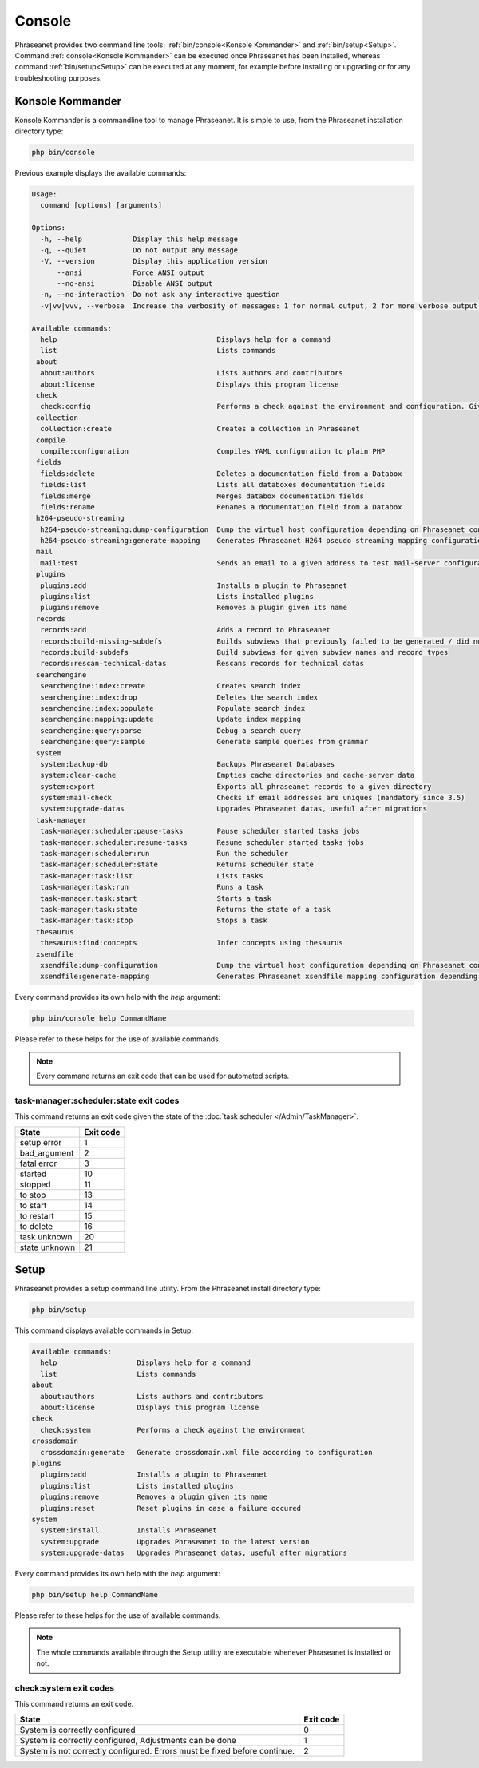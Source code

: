 Console
=======

Phraseanet provides two command line tools:
:ref:`bin/console<Konsole Kommander>` and :ref:`bin/setup<Setup>`.
Command :ref:`console<Konsole Kommander>` can be executed once Phraseanet has
been installed, whereas command :ref:`bin/setup<Setup>` can be executed at any
moment, for example before installing or upgrading or for any troubleshooting
purposes.

.. _Konsole Kommander:

Konsole Kommander
-----------------

Konsole Kommander is a commandline tool to manage Phraseanet. It is simple
to use, from the Phraseanet installation directory type:

.. code-block:: bash

    php bin/console

Previous example displays the available commands:

.. code-block:: bash

.. code-block:: bash

    Usage:
      command [options] [arguments]

    Options:
      -h, --help            Display this help message
      -q, --quiet           Do not output any message
      -V, --version         Display this application version
          --ansi            Force ANSI output
          --no-ansi         Disable ANSI output
      -n, --no-interaction  Do not ask any interactive question
      -v|vv|vvv, --verbose  Increase the verbosity of messages: 1 for normal output, 2 for more verbose output and 3 for debug

    Available commands:
      help                                      Displays help for a command
      list                                      Lists commands
     about
      about:authors                             Lists authors and contributors
      about:license                             Displays this program license
     check
      check:config                              Performs a check against the environment and configuration. Give some advices for production settings.
     collection
      collection:create                         Creates a collection in Phraseanet
     compile
      compile:configuration                     Compiles YAML configuration to plain PHP
     fields
      fields:delete                             Deletes a documentation field from a Databox
      fields:list                               Lists all databoxes documentation fields
      fields:merge                              Merges databox documentation fields
      fields:rename                             Renames a documentation field from a Databox
     h264-pseudo-streaming
      h264-pseudo-streaming:dump-configuration  Dump the virtual host configuration depending on Phraseanet configuration
      h264-pseudo-streaming:generate-mapping    Generates Phraseanet H264 pseudo streaming mapping configuration depending on databoxes configuration
     mail
      mail:test                                 Sends an email to a given address to test mail-server configuration
     plugins
      plugins:add                               Installs a plugin to Phraseanet
      plugins:list                              Lists installed plugins
      plugins:remove                            Removes a plugin given its name
     records
      records:add                               Adds a record to Phraseanet
      records:build-missing-subdefs             Builds subviews that previously failed to be generated / did not exist when records were added
      records:build-subdefs                     Build subviews for given subview names and record types
      records:rescan-technical-datas            Rescans records for technical datas
     searchengine
      searchengine:index:create                 Creates search index
      searchengine:index:drop                   Deletes the search index
      searchengine:index:populate               Populate search index
      searchengine:mapping:update               Update index mapping
      searchengine:query:parse                  Debug a search query
      searchengine:query:sample                 Generate sample queries from grammar
     system
      system:backup-db                          Backups Phraseanet Databases
      system:clear-cache                        Empties cache directories and cache-server data
      system:export                             Exports all phraseanet records to a given directory
      system:mail-check                         Checks if email addresses are uniques (mandatory since 3.5)
      system:upgrade-datas                      Upgrades Phraseanet datas, useful after migrations
     task-manager
      task-manager:scheduler:pause-tasks        Pause scheduler started tasks jobs
      task-manager:scheduler:resume-tasks       Resume scheduler started tasks jobs
      task-manager:scheduler:run                Run the scheduler
      task-manager:scheduler:state              Returns scheduler state
      task-manager:task:list                    Lists tasks
      task-manager:task:run                     Runs a task
      task-manager:task:start                   Starts a task
      task-manager:task:state                   Returns the state of a task
      task-manager:task:stop                    Stops a task
     thesaurus
      thesaurus:find:concepts                   Infer concepts using thesaurus
     xsendfile
      xsendfile:dump-configuration              Dump the virtual host configuration depending on Phraseanet configuration
      xsendfile:generate-mapping                Generates Phraseanet xsendfile mapping configuration depending on databoxes configuration

Every command provides its own help with the *help* argument:

.. code-block:: bash

    php bin/console help CommandName

Please refer to these helps for the use of available commands.

.. note::

    Every command returns an exit code that can be used for automated scripts.

task-manager:scheduler:state exit codes
***************************************

This command returns an exit code given the state of the :doc:`task scheduler </Admin/TaskManager>`.

+---------------+-----------------+
| State         | Exit code       |
+===============+=================+
| setup error   | 1               |
+---------------+-----------------+
| bad_argument  | 2               |
+---------------+-----------------+
| fatal error   | 3               |
+---------------+-----------------+
| started       | 10              |
+---------------+-----------------+
| stopped       | 11              |
+---------------+-----------------+
| to stop       | 13              |
+---------------+-----------------+
| to start      | 14              |
+---------------+-----------------+
| to restart    | 15              |
+---------------+-----------------+
| to delete     | 16              |
+---------------+-----------------+
| task unknown  | 20              |
+---------------+-----------------+
| state unknown | 21              |
+---------------+-----------------+



.. _Setup:

Setup
-----

Phraseanet provides a setup command line utility. From the Phraseanet install
directory type:

.. code-block:: bash

    php bin/setup

This command displays available commands in Setup:

.. code-block:: bash

    Available commands:
      help                   Displays help for a command
      list                   Lists commands
    about
      about:authors          Lists authors and contributors
      about:license          Displays this program license
    check
      check:system           Performs a check against the environment
    crossdomain
      crossdomain:generate   Generate crossdomain.xml file according to configuration
    plugins
      plugins:add            Installs a plugin to Phraseanet
      plugins:list           Lists installed plugins
      plugins:remove         Removes a plugin given its name
      plugins:reset          Reset plugins in case a failure occured
    system
      system:install         Installs Phraseanet
      system:upgrade         Upgrades Phraseanet to the latest version
      system:upgrade-datas   Upgrades Phraseanet datas, useful after migrations

Every command provides its own help with the *help* argument:

.. code-block:: bash

    php bin/setup help CommandName

Please refer to these helps for the use of available commands.

.. note::

    The whole commands available through the Setup utility are executable
    whenever Phraseanet is installed or not.

check:system exit codes
***********************

This command returns an exit code.

+----------------------------------------------+------------------+
| State                                        | Exit code        |
+==============================================+==================+
| System is correctly configured               | 0                |
+----------------------------------------------+------------------+
| System is correctly configured,              | 1                |
| Adjustments can be done                      |                  |
+----------------------------------------------+------------------+
| System is not correctly configured.          | 2                |
| Errors must be fixed before continue.        |                  |
+----------------------------------------------+------------------+
